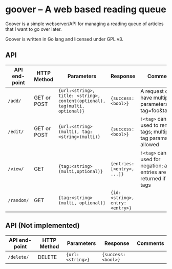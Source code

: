 #+STARTUP: indent showeverything
* goover -- A web based reading queue

Goover is a simple webserver/API for managing a reading queue of articles that
I want to go over later.

Goover is written in Go lang and licensed under GPL v3.

** API

| API end-point | HTTP Method | Parameters                                                                 | Response                        | Comments                                                               |
|---------------+-------------+----------------------------------------------------------------------------+---------------------------------+------------------------------------------------------------------------|
| ~/add/~       | GET or POST | ~{url:<string>, title: <string>, content(optional), tag(multi, optional)}~ | ~{success: <bool>}~             | A request can have multiple tag parameters, e.g tag=foo&tag=bar        |
| ~/edit/~      | GET or POST | ~{url:<string>(multi), tag:<string>(multi)}~                               | ~{success: <bool>}~             | ~!<tag>~ can be used to remove tags; multiple tag params allowed       |
| ~/view/~      | GET         | ~{tag:<string>(multi,optional)}~                                           | ~{entries: [<entry>, ...]}~     | ~!<tag>~ can be used for negation; all entries are returned if no tags |
| ~/random/~    | GET         | ~{tag:<string>(multi, optional)}~                                          | ~{id: <string>, entry:<entry>}~ |                                                                        |

# FIXME: add pagination. Otherwise tons of stuff!!!1

** API (Not implemented)
| API end-point | HTTP Method | Parameters                                                           | Response                    | Comments                                                               |
|---------------+-------------+----------------------------------------------------------------------+-----------------------------+------------------------------------------------------------------------|
| ~/delete/~    | DELETE      | ~{url:<string>}~                                                     | ~{success: <bool>}~         |                                                                        |
